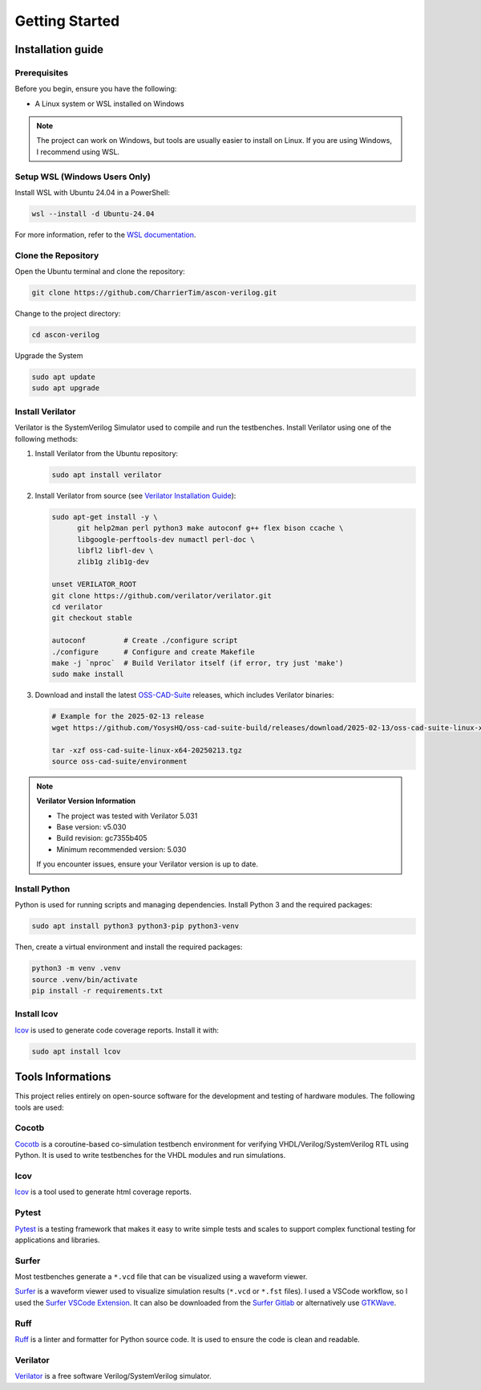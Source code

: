 #################
 Getting Started
#################

********************
 Installation guide
********************

Prerequisites
=============

Before you begin, ensure you have the following:

-  A Linux system or WSL installed on Windows

.. note::

   The project can work on Windows, but tools are usually easier to
   install on Linux. If you are using Windows, I recommend using WSL.

Setup WSL (Windows Users Only)
==============================

Install WSL with Ubuntu 24.04 in a PowerShell:

.. code:: powershell

   wsl --install -d Ubuntu-24.04

For more information, refer to the `WSL documentation`_.

Clone the Repository
====================

Open the Ubuntu terminal and clone the repository:

.. code:: bash

   git clone https://github.com/CharrierTim/ascon-verilog.git

Change to the project directory:

.. code:: bash

   cd ascon-verilog

Upgrade the System

.. code:: bash

   sudo apt update
   sudo apt upgrade

Install Verilator
=================

Verilator is the SystemVerilog Simulator used to compile and run the
testbenches. Install Verilator using one of the following methods:

#. Install Verilator from the Ubuntu repository:

   .. code:: bash

      sudo apt install verilator

#. Install Verilator from source (see `Verilator Installation Guide`_):

   .. code:: bash

      sudo apt-get install -y \
            git help2man perl python3 make autoconf g++ flex bison ccache \
            libgoogle-perftools-dev numactl perl-doc \
            libfl2 libfl-dev \
            zlib1g zlib1g-dev

      unset VERILATOR_ROOT
      git clone https://github.com/verilator/verilator.git
      cd verilator
      git checkout stable

      autoconf         # Create ./configure script
      ./configure      # Configure and create Makefile
      make -j `nproc`  # Build Verilator itself (if error, try just 'make')
      sudo make install

#. Download and install the latest OSS-CAD-Suite_ releases, which
   includes Verilator binaries:

   .. code:: bash

      # Example for the 2025-02-13 release
      wget https://github.com/YosysHQ/oss-cad-suite-build/releases/download/2025-02-13/oss-cad-suite-linux-x64-20250213.tgz

      tar -xzf oss-cad-suite-linux-x64-20250213.tgz
      source oss-cad-suite/environment

.. note::

   **Verilator Version Information**

   -  The project was tested with Verilator 5.031
   -  Base version: v5.030
   -  Build revision: gc7355b405
   -  Minimum recommended version: 5.030

   If you encounter issues, ensure your Verilator version is up to date.

Install Python
==============

Python is used for running scripts and managing dependencies. Install
Python 3 and the required packages:

.. code:: bash

   sudo apt install python3 python3-pip python3-venv

Then, create a virtual environment and install the required packages:

.. code:: bash

   python3 -m venv .venv
   source .venv/bin/activate
   pip install -r requirements.txt

Install lcov
============

lcov_ is used to generate code coverage reports. Install it with:

.. code:: bash

   sudo apt install lcov

********************
 Tools Informations
********************

This project relies entirely on open-source software for the development
and testing of hardware modules. The following tools are used:

Cocotb
======

Cocotb_ is a coroutine-based co-simulation testbench environment for
verifying VHDL/Verilog/SystemVerilog RTL using Python. It is used to
write testbenches for the VHDL modules and run simulations.

lcov
====

lcov_ is a tool used to generate html coverage reports.

Pytest
======

Pytest_ is a testing framework that makes it easy to write simple tests
and scales to support complex functional testing for applications and
libraries.

Surfer
======

Most testbenches generate a ``*.vcd`` file that can be visualized using
a waveform viewer.

Surfer_ is a waveform viewer used to visualize simulation results
(``*.vcd`` or ``*.fst`` files). I used a VSCode workflow, so I used the
`Surfer VSCode Extension`_. It can also be downloaded from the `Surfer
Gitlab`_ or alternatively use GTKWave_.

Ruff
====

Ruff_ is a linter and formatter for Python source code. It is used to
ensure the code is clean and readable.

Verilator
=========

Verilator_ is a free software Verilog/SystemVerilog simulator.

.. _cocotb: https://docs.cocotb.org/en/stable/#>

.. _gtkwave: http://gtkwave.sourceforge.net/

.. _lcov: https://github.com/linux-test-project/lcov

.. _oss-cad-suite: https://github.com/YosysHQ/oss-cad-suite-build/releases

.. _pytest: https://docs.pytest.org/en/stable/

.. _ruff: <https://github.com/astral-sh/ruff

.. _surfer: https://surfer-project.org/

.. _surfer gitlab: https://gitlab.com/surfer-project/surfer

.. _surfer vscode extension: https://marketplace.visualstudio.com/items?itemName=surfer-project.surfer

.. _verilator: https://github.com/verilator/verilator

.. _verilator installation guide: https://verilator.org/guide/latest/install.html

.. _wsl documentation: https://docs.microsoft.com/en-us/windows/wsl/install
